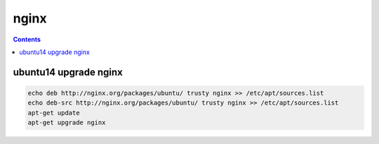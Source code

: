 
nginx
#####################

.. contents::

ubuntu14 upgrade nginx
-----------------------------------


.. code-block:: bash

    echo deb http://nginx.org/packages/ubuntu/ trusty nginx >> /etc/apt/sources.list
    echo deb-src http://nginx.org/packages/ubuntu/ trusty nginx >> /etc/apt/sources.list
    apt-get update
    apt-get upgrade nginx